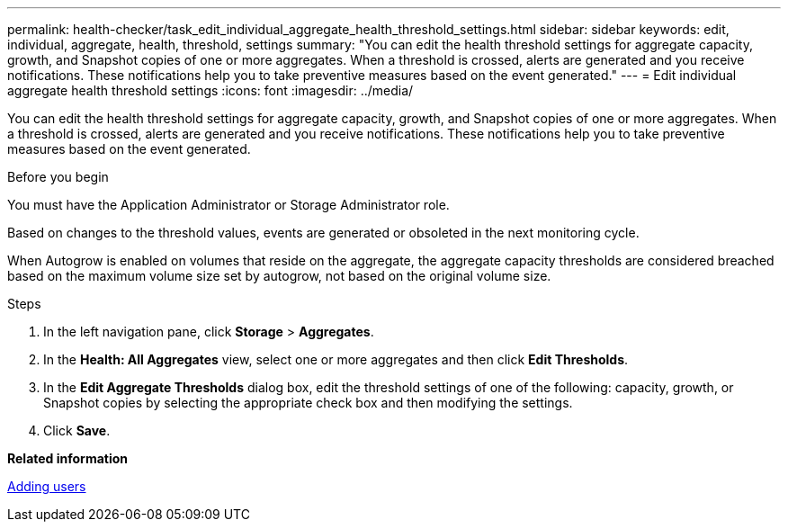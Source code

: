 ---
permalink: health-checker/task_edit_individual_aggregate_health_threshold_settings.html
sidebar: sidebar
keywords: edit, individual, aggregate, health, threshold, settings
summary: "You can edit the health threshold settings for aggregate capacity, growth, and Snapshot copies of one or more aggregates. When a threshold is crossed, alerts are generated and you receive notifications. These notifications help you to take preventive measures based on the event generated."
---
= Edit individual aggregate health threshold settings
:icons: font
:imagesdir: ../media/

[.lead]
You can edit the health threshold settings for aggregate capacity, growth, and Snapshot copies of one or more aggregates. When a threshold is crossed, alerts are generated and you receive notifications. These notifications help you to take preventive measures based on the event generated.

.Before you begin

You must have the Application Administrator or Storage Administrator role.

Based on changes to the threshold values, events are generated or obsoleted in the next monitoring cycle.

When Autogrow is enabled on volumes that reside on the aggregate, the aggregate capacity thresholds are considered breached based on the maximum volume size set by autogrow, not based on the original volume size.

.Steps
. In the left navigation pane, click *Storage* > *Aggregates*.
. In the *Health: All Aggregates* view, select one or more aggregates and then click *Edit Thresholds*.
. In the *Edit Aggregate Thresholds* dialog box, edit the threshold settings of one of the following: capacity, growth, or Snapshot copies by selecting the appropriate check box and then modifying the settings.
. Click *Save*.

*Related information*

link:../config/task_add_users.html[Adding users]
// 2025-6-10, ONTAPDOC-133